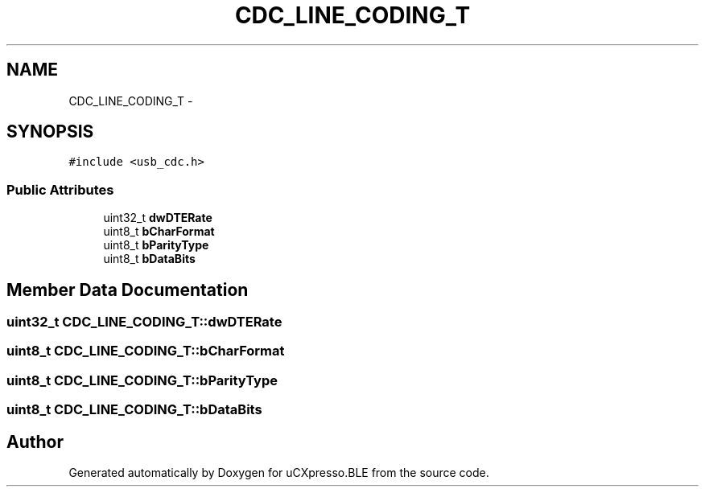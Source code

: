 .TH "CDC_LINE_CODING_T" 3 "Sun Mar 9 2014" "Version v1.0.2" "uCXpresso.BLE" \" -*- nroff -*-
.ad l
.nh
.SH NAME
CDC_LINE_CODING_T \- 
.SH SYNOPSIS
.br
.PP
.PP
\fC#include <usb_cdc\&.h>\fP
.SS "Public Attributes"

.in +1c
.ti -1c
.RI "uint32_t \fBdwDTERate\fP"
.br
.ti -1c
.RI "uint8_t \fBbCharFormat\fP"
.br
.ti -1c
.RI "uint8_t \fBbParityType\fP"
.br
.ti -1c
.RI "uint8_t \fBbDataBits\fP"
.br
.in -1c
.SH "Member Data Documentation"
.PP 
.SS "uint32_t CDC_LINE_CODING_T::dwDTERate"

.SS "uint8_t CDC_LINE_CODING_T::bCharFormat"

.SS "uint8_t CDC_LINE_CODING_T::bParityType"

.SS "uint8_t CDC_LINE_CODING_T::bDataBits"


.SH "Author"
.PP 
Generated automatically by Doxygen for uCXpresso\&.BLE from the source code\&.
